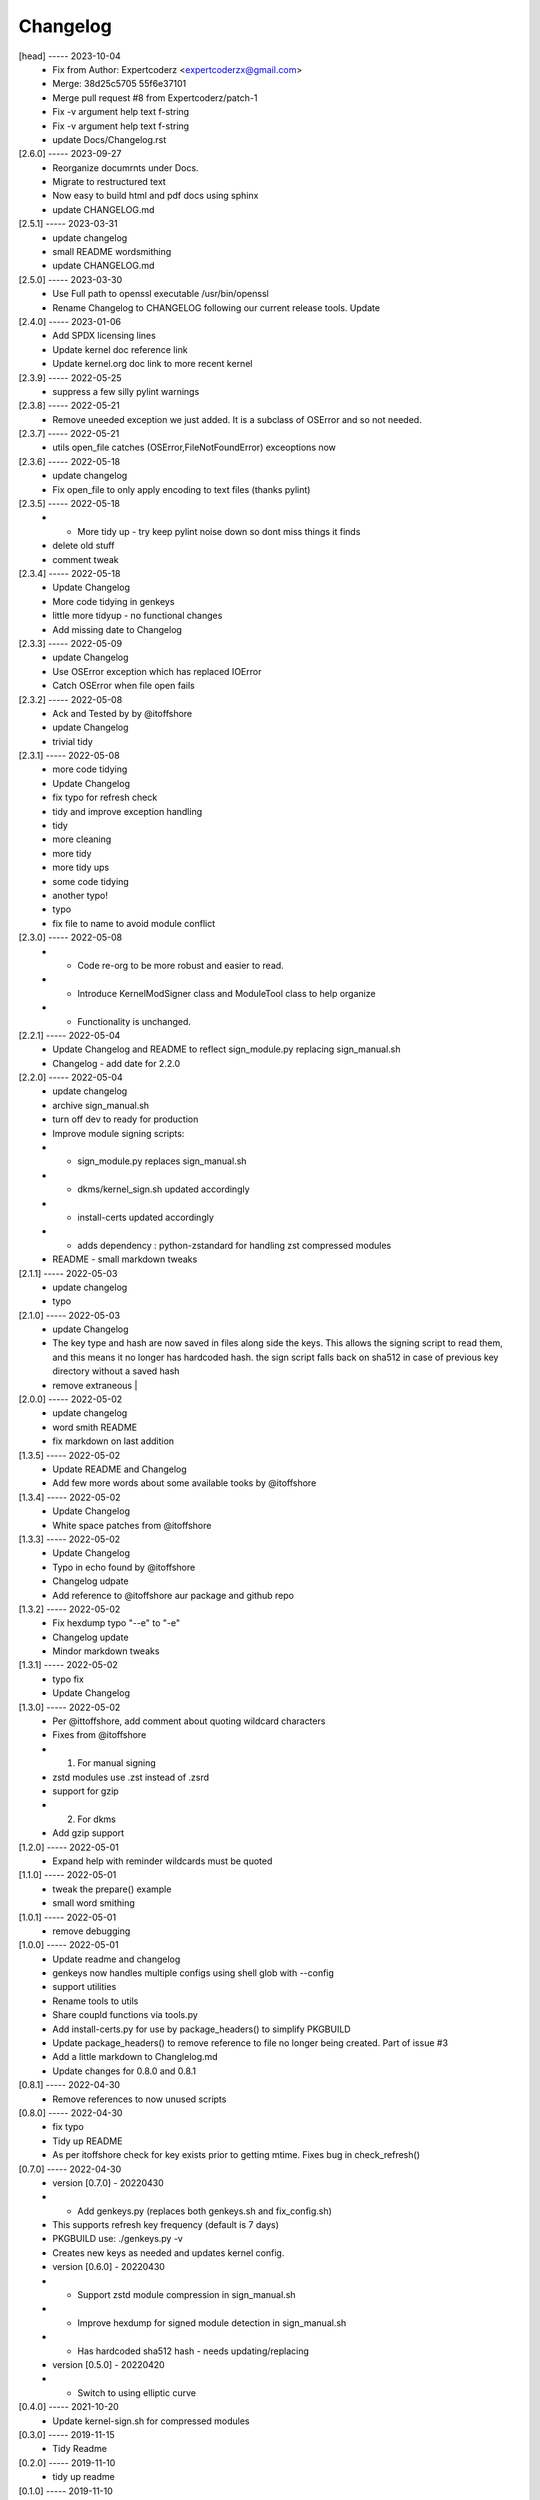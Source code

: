 Changelog
=========

[head] ----- 2023-10-04
 * Fix from Author: Expertcoderz <expertcoderzx@gmail.com>  
 * Merge: 38d25c5705 55f6e37101  
 * Merge pull request #8 from Expertcoderz/patch-1  
 * Fix -v argument help text f-string  
 * Fix -v argument help text f-string  
 * update Docs/Changelog.rst  

[2.6.0] ----- 2023-09-27
 * Reorganize documrnts under Docs.  
 * Migrate to restructured text  
 * Now easy to build html and pdf docs using sphinx  
 * update CHANGELOG.md  

[2.5.1] ----- 2023-03-31
 * update changelog  
 * small README wordsmithing  
 * update CHANGELOG.md  

[2.5.0] ----- 2023-03-30
 * Use Full path to openssl executable /usr/bin/openssl  
 * Rename Changelog to CHANGELOG following our current release tools. Update  

[2.4.0] ----- 2023-01-06
 * Add SPDX licensing lines  
 * Update kernel doc reference link  
 * Update kernel.org doc link to more recent kernel  

[2.3.9] ----- 2022-05-25
 * suppress a few silly pylint warnings  

[2.3.8] ----- 2022-05-21
 * Remove uneeded exception we just added. It is a subclass of OSError and so not needed.  

[2.3.7] ----- 2022-05-21
 * utils open_file catches (OSError,FileNotFoundError) exceoptions now  

[2.3.6] ----- 2022-05-18
 * update changelog  
 * Fix open_file to only apply encoding to text files (thanks  pylint)  

[2.3.5] ----- 2022-05-18
 * - More tidy up - try keep pylint noise down so dont miss things it finds  
 * delete old stuff  
 * comment tweak  

[2.3.4] ----- 2022-05-18
 * Update Changelog  
 * More code tidying in genkeys  
 * little more tidyup - no functional changes  
 * Add missing date to Changelog  

[2.3.3] ----- 2022-05-09
 * update Changelog  
 * Use OSError exception which has replaced IOError  
 * Catch OSError when file open fails  

[2.3.2] ----- 2022-05-08
 * Ack and Tested by by @itoffshore  
 * update Changelog  
 * trivial tidy  

[2.3.1] ----- 2022-05-08
 * more code tidying  
 * Update Changelog  
 * fix typo for refresh check  
 * tidy and improve exception handling  
 * tidy  
 * more cleaning  
 * more tidy  
 * more tidy ups  
 * some code tidying  
 * another typo!  
 * typo  
 * fix file to name to avoid module conflict  

[2.3.0] ----- 2022-05-08
 * - Code re-org to be more robust and easier to read.  
 * - Introduce KernelModSigner class and ModuleTool class to help organize  
 * - Functionality is unchanged.  

[2.2.1] ----- 2022-05-04
 * Update Changelog and README to reflect sign_module.py replacing sign_manual.sh  
 * Changelog - add date for 2.2.0  

[2.2.0] ----- 2022-05-04
 * update changelog  
 * archive sign_manual.sh  
 * turn off dev to ready for production  
 * Improve module signing scripts:  
 * - sign_module.py replaces sign_manual.sh  
 * - dkms/kernel_sign.sh updated accordingly  
 * - install-certs updated accordingly  
 * - adds dependency : python-zstandard for handling zst compressed modules  
 * README - small markdown tweaks  

[2.1.1] ----- 2022-05-03
 * update changelog  
 * typo  

[2.1.0] ----- 2022-05-03
 * update Changelog  
 * The key type and hash are now saved in files along side the keys. This allows the signing script to read them, and this means it no longer has hardcoded hash.  the sign script falls back on sha512 in case of previous key directory without a saved hash  
 * remove extraneous |  

[2.0.0] ----- 2022-05-02
 * update changelog  
 * word smith README  
 * fix markdown on last addition  

[1.3.5] ----- 2022-05-02
 * Update README and Changelog  
 * Add few more words about some available tooks by @itoffshore  

[1.3.4] ----- 2022-05-02
 * Update Changelog  
 * White space patches from @itoffshore  

[1.3.3] ----- 2022-05-02
 * Update Changelog  
 * Typo in echo found by @itoffshore  
 * Changelog udpate  
 * Add reference to @itoffshore aur package and github repo  

[1.3.2] ----- 2022-05-02
 * Fix hexdump typo "--e" to "-e"  
 * Changelog update  
 * Mindor markdown tweaks  

[1.3.1] ----- 2022-05-02
 * typo fix  
 * Update Changelog  

[1.3.0] ----- 2022-05-02
 * Per @ittoffshore, add comment about quoting wildcard characters  
 * Fixes from @itoffshore  
 * 1. For manual signing  
 * zstd modules use .zst instead of .zsrd  
 * support for gzip  
 * 2. For dkms  
 * Add gzip support  

[1.2.0] ----- 2022-05-01
 * Expand help with reminder wildcards must be quoted  

[1.1.0] ----- 2022-05-01
 * tweak the prepare() example  
 * small word smithing  

[1.0.1] ----- 2022-05-01
 * remove debugging  

[1.0.0] ----- 2022-05-01
 * Update readme and changelog  
 * genkeys now handles multiple configs using shell glob with --config  
 * support utilities  
 * Rename tools to utils  
 * Share coupld functions via tools.py  
 * Add install-certs.py for use by package_headers() to simplify PKGBUILD  
 * Update package_headers() to remove reference to file no longer being created. Part of issue #3  
 * Add a little markdown to Changlelog.md  
 * Update changes for 0.8.0 and 0.8.1  

[0.8.1] ----- 2022-04-30
 * Remove references to now unused scripts  

[0.8.0] ----- 2022-04-30
 * fix typo  
 * Tidy up README  
 * As per itoffshore check for key exists prior to getting mtime. Fixes bug in check_refresh()  

[0.7.0] ----- 2022-04-30
 * version [0.7.0]                                                     - 20220430  
 * - Add genkeys.py (replaces both genkeys.sh and fix_config.sh)  
 * This supports refresh key frequency (default is 7 days)  
 * PKGBUILD use: ./genkeys.py -v  
 * Creates new keys as needed and updates kernel config.  
 * version [0.6.0]                                                     - 20220430  
 * - Support zstd module compression in sign_manual.sh  
 * - Improve hexdump for signed module detection in sign_manual.sh  
 * - Has hardcoded sha512 hash - needs updating/replacing  
 * version [0.5.0]                                                     - 20220420  
 * - Switch to using elliptic curve  

[0.4.0] ----- 2021-10-20
 * Update kernel-sign.sh for compressed modules  

[0.3.0] ----- 2019-11-15
 * Tidy Readme  

[0.2.0] ----- 2019-11-10
 * tidy up readme  

[0.1.0] ----- 2019-11-10
 * Initial revision  

